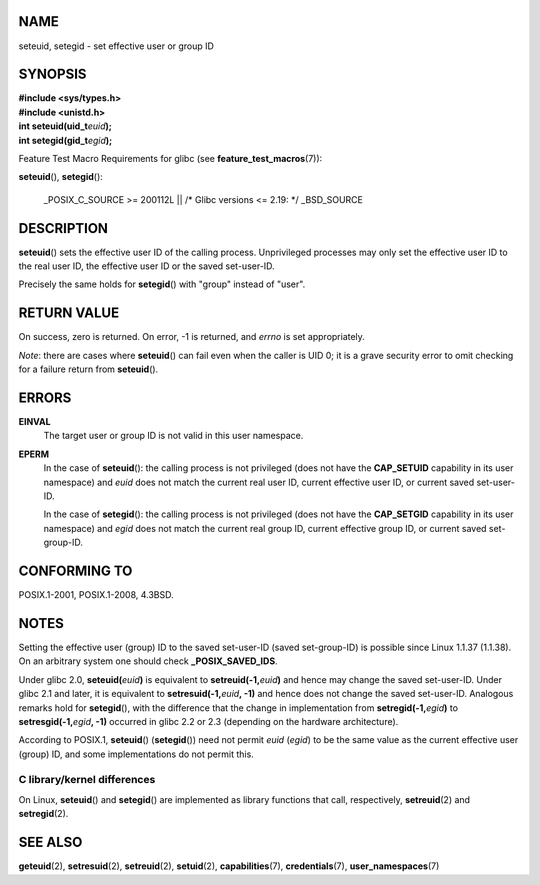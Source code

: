 NAME
====

seteuid, setegid - set effective user or group ID

SYNOPSIS
========

| **#include <sys/types.h>**
| **#include <unistd.h>**

| **int seteuid(uid_t**\ *euid*\ **);**
| **int setegid(gid_t**\ *egid*\ **);**

Feature Test Macro Requirements for glibc (see
**feature_test_macros**\ (7)):

**seteuid**\ (), **setegid**\ ():

   \_POSIX_C_SOURCE >= 200112L \|\| /\* Glibc versions <= 2.19: \*/
   \_BSD_SOURCE

DESCRIPTION
===========

**seteuid**\ () sets the effective user ID of the calling process.
Unprivileged processes may only set the effective user ID to the real
user ID, the effective user ID or the saved set-user-ID.

Precisely the same holds for **setegid**\ () with "group" instead of
"user".

RETURN VALUE
============

On success, zero is returned. On error, -1 is returned, and *errno* is
set appropriately.

*Note*: there are cases where **seteuid**\ () can fail even when the
caller is UID 0; it is a grave security error to omit checking for a
failure return from **seteuid**\ ().

ERRORS
======

**EINVAL**
   The target user or group ID is not valid in this user namespace.

**EPERM**
   In the case of **seteuid**\ (): the calling process is not privileged
   (does not have the **CAP_SETUID** capability in its user namespace)
   and *euid* does not match the current real user ID, current effective
   user ID, or current saved set-user-ID.

   In the case of **setegid**\ (): the calling process is not privileged
   (does not have the **CAP_SETGID** capability in its user namespace)
   and *egid* does not match the current real group ID, current
   effective group ID, or current saved set-group-ID.

CONFORMING TO
=============

POSIX.1-2001, POSIX.1-2008, 4.3BSD.

NOTES
=====

Setting the effective user (group) ID to the saved set-user-ID (saved
set-group-ID) is possible since Linux 1.1.37 (1.1.38). On an arbitrary
system one should check **\_POSIX_SAVED_IDS**.

Under glibc 2.0, **seteuid(**\ *euid*\ **)** is equivalent to
**setreuid(-1,**\ *euid*\ **)** and hence may change the saved
set-user-ID. Under glibc 2.1 and later, it is equivalent to
**setresuid(-1,**\ *euid*\ **, -1)** and hence does not change the saved
set-user-ID. Analogous remarks hold for **setegid**\ (), with the
difference that the change in implementation from
**setregid(-1,**\ *egid*\ **)** to **setresgid(-1,**\ *egid*\ **, -1)**
occurred in glibc 2.2 or 2.3 (depending on the hardware architecture).

According to POSIX.1, **seteuid**\ () (**setegid**\ ()) need not permit
*euid* (*egid*) to be the same value as the current effective user
(group) ID, and some implementations do not permit this.

C library/kernel differences
----------------------------

On Linux, **seteuid**\ () and **setegid**\ () are implemented as library
functions that call, respectively, **setreuid**\ (2) and
**setregid**\ (2).

SEE ALSO
========

**geteuid**\ (2), **setresuid**\ (2), **setreuid**\ (2),
**setuid**\ (2), **capabilities**\ (7), **credentials**\ (7),
**user_namespaces**\ (7)
